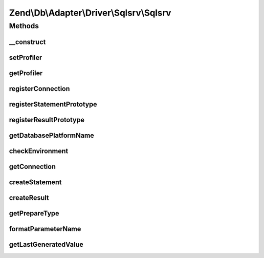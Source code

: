 .. Db/Adapter/Driver/Sqlsrv/Sqlsrv.php generated using docpx on 01/30/13 03:32am


Zend\\Db\\Adapter\\Driver\\Sqlsrv\\Sqlsrv
=========================================

Methods
+++++++

__construct
-----------

.. function:: __construct()


    @param array|Connection|resource $connection

    :param null|Statement: 
    :param null|Result: 



setProfiler
-----------

.. function:: setProfiler()


    @param Profiler\ProfilerInterface $profiler

    :rtype: Sqlsrv 



getProfiler
-----------

.. function:: getProfiler()


    @return null|Profiler\ProfilerInterface



registerConnection
------------------

.. function:: registerConnection()


    Register connection

    :param Connection: 

    :rtype: Sqlsrv 



registerStatementPrototype
--------------------------

.. function:: registerStatementPrototype()


    Register statement prototype

    :param Statement: 

    :rtype: Sqlsrv 



registerResultPrototype
-----------------------

.. function:: registerResultPrototype()


    Register result prototype

    :param Result: 

    :rtype: Sqlsrv 



getDatabasePlatformName
-----------------------

.. function:: getDatabasePlatformName()


    Get database paltform name

    :param string: 

    :rtype: string 



checkEnvironment
----------------

.. function:: checkEnvironment()


    Check environment


    :rtype: void 



getConnection
-------------

.. function:: getConnection()


    @return Connection



createStatement
---------------

.. function:: createStatement()


    @param string|resource $sqlOrResource

    :rtype: Statement 



createResult
------------

.. function:: createResult()


    @param resource $resource

    :rtype: Result 



getPrepareType
--------------

.. function:: getPrepareType()


    @return array



formatParameterName
-------------------

.. function:: formatParameterName()


    @param string $name

    :param mixed: 

    :rtype: string 



getLastGeneratedValue
---------------------

.. function:: getLastGeneratedValue()


    @return mixed



